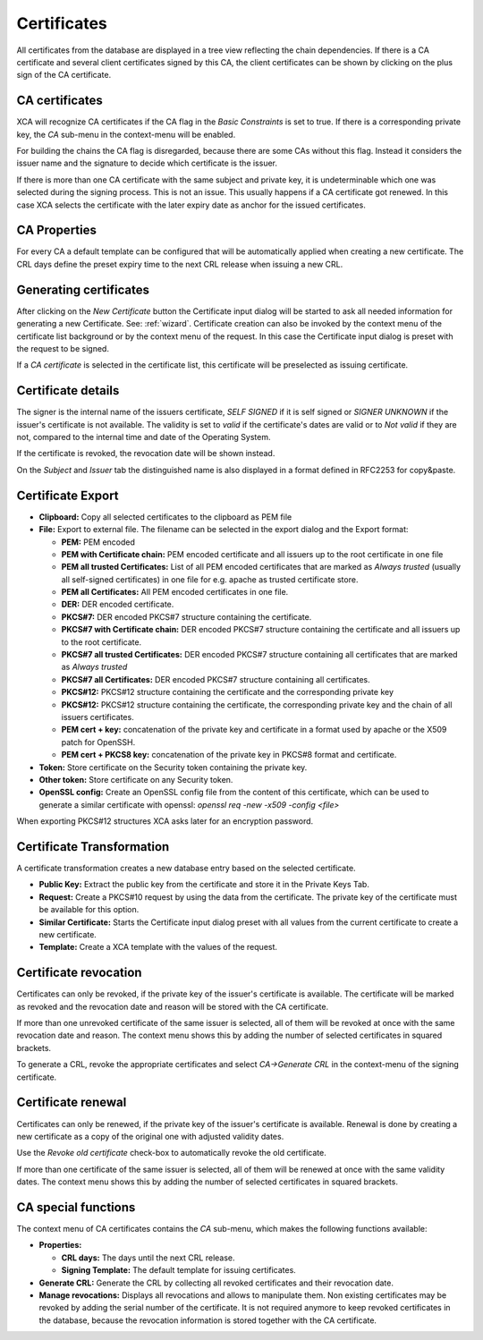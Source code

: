 
.. index:: certdetail (certdetail)
.. _certificates:

Certificates
============

All certificates from the database are displayed in a tree view reflecting
the chain dependencies.
If there is a CA certificate and several client certificates signed by this CA,
the client certificates can be shown by clicking on the plus sign of the
CA certificate.

.. _ca_cert:

CA certificates
---------------

XCA will recognize CA certificates if the CA flag in the *Basic Constraints*
is set to true. If there is a corresponding private key, the *CA*
sub-menu in the context-menu will be enabled.

For building the chains the CA flag is disregarded, because there are some
CAs without this flag.
Instead it considers the issuer name and the signature to decide which
certificate is the issuer.

If there is more than one CA certificate with the same subject and private key,
it is undeterminable which one was selected during the signing process.
This is not an issue.
This usually happens if a CA certificate got renewed.
In this case XCA selects the certificate with the later expiry date as
anchor for the issued certificates.

.. index:: ca_properties (ca_properties)
.. _ca_properties:

CA Properties
-------------

For every CA a default template can be configured that will be automatically
applied when creating a new certificate.
The CRL days define the preset expiry time to the next CRL release when issuing a new CRL.

.. index:: certgen (certgen)

Generating certificates
-----------------------

After clicking on the *New Certificate* button the Certificate input dialog
will be started to ask all needed information for generating a new Certificate.
See: :ref:`wizard`.
Certificate creation can also be invoked by the context menu of the
certificate list background or by the context menu of the request.
In this case the Certificate input dialog is preset with the request
to be signed.

If a *CA certificate* is selected in the certificate list, this
certificate will be preselected as issuing certificate.

Certificate details
-------------------

The signer is the internal name of the issuers certificate,
*SELF SIGNED* if it is self signed or *SIGNER UNKNOWN* if the issuer's
certificate is not available.
The validity is set to *valid* if the certificate's dates are valid
or to *Not valid* if they are not, compared to the internal
time and date of the Operating System.

If the certificate is revoked, the revocation date will be shown instead.

On the *Subject* and *Issuer* tab the distinguished name is
also displayed in a format defined in RFC2253 for copy&paste.

.. index:: certexport (certexport)

Certificate Export
------------------

- **Clipboard:** Copy all selected certificates to the clipboard as PEM file
- **File:** Export to external file.
  The filename can be selected in the export dialog and the Export format:

  - **PEM:** PEM encoded
  - **PEM with Certificate chain:** PEM encoded certificate
    and all issuers up to the root certificate in one file
  - **PEM all trusted Certificates:** List of all PEM encoded
    certificates that are marked as *Always trusted*
    (usually all self-signed certificates) in one file for e.g.
    apache as trusted certificate store.
  - **PEM all Certificates:** All PEM encoded certificates in one file.
  - **DER:** DER encoded certificate.
  - **PKCS#7:** DER encoded PKCS#7 structure containing the certificate.
  - **PKCS#7 with Certificate chain:** DER encoded PKCS#7 structure containing
    the certificate and all issuers up to the root certificate.
  - **PKCS#7 all trusted Certificates:** DER encoded PKCS#7 structure
    containing all certificates that are marked as *Always trusted*
  - **PKCS#7 all Certificates:** DER encoded PKCS#7 structure
    containing all certificates.
  - **PKCS#12:** PKCS#12 structure containing the certificate
    and the corresponding private key
  - **PKCS#12:** PKCS#12 structure containing the certificate, the
    corresponding private key and the chain of all issuers certificates.
  - **PEM cert + key:** concatenation of the private key and certificate
    in a format used by apache or the X509 patch for OpenSSH.
  - **PEM cert + PKCS8 key:** concatenation of the
    private key in PKCS#8 format and certificate.

- **Token:** Store certificate on the Security token containing the private key.
- **Other token:** Store certificate on any Security token.
- **OpenSSL config:** Create an OpenSSL config file from the content of this
  certificate, which can be used to generate a similar certificate with
  openssl: `openssl req -new -x509 -config <file>`

When exporting PKCS#12 structures XCA asks later for an encryption password.

Certificate Transformation
--------------------------

A certificate transformation creates a new database entry
based on the selected certificate.

- **Public Key:** Extract the public key from the certificate and store it
  in the Private Keys Tab.
- **Request:** Create a PKCS#10 request by using the data from the certificate.
  The private key of the certificate must be available for this option.
- **Similar Certificate:** Starts the Certificate input dialog preset with all
  values from the current certificate to create a new certificate.
- **Template:** Create a XCA template with the values of the request.

Certificate revocation
----------------------

Certificates can only be revoked, if the private key of the issuer's certificate
is available. The certificate will be marked as revoked and the revocation date
and reason will be stored with the CA certificate.

If more than one unrevoked certificate of the same issuer is selected,
all of them will be revoked at once with the same revocation date and reason.
The context menu shows this by adding the number of selected certificates
in squared brackets.

To generate a CRL, revoke the appropriate certificates and select
*CA->Generate CRL* in the context-menu of the signing certificate.

Certificate renewal
-------------------

Certificates can only be renewed, if the private key of the issuer's certificate
is available. Renewal is done by creating a new certificate as a copy of the
original one with adjusted validity dates.

Use the *Revoke old certificate* check-box to automatically revoke the old
certificate.

If more than one certificate of the same issuer is selected,
all of them will be renewed at once with the same validity dates.
The context menu shows this by adding the number of selected certificates
in squared brackets.

CA special functions
--------------------

The context menu of CA certificates contains the *CA* sub-menu,
which makes the following functions available:

- **Properties:**

  - **CRL days:** The days until the next CRL release.
  - **Signing Template:** The default template for issuing certificates.

- **Generate CRL:** Generate the CRL by collecting all
  revoked certificates and their revocation date.
- **Manage revocations:** Displays all revocations and allows to
  manipulate them.
  Non existing certificates may be revoked by adding the serial number
  of the certificate. It is not required anymore to keep revoked certificates
  in the database, because the revocation information is stored together
  with the CA certificate.
